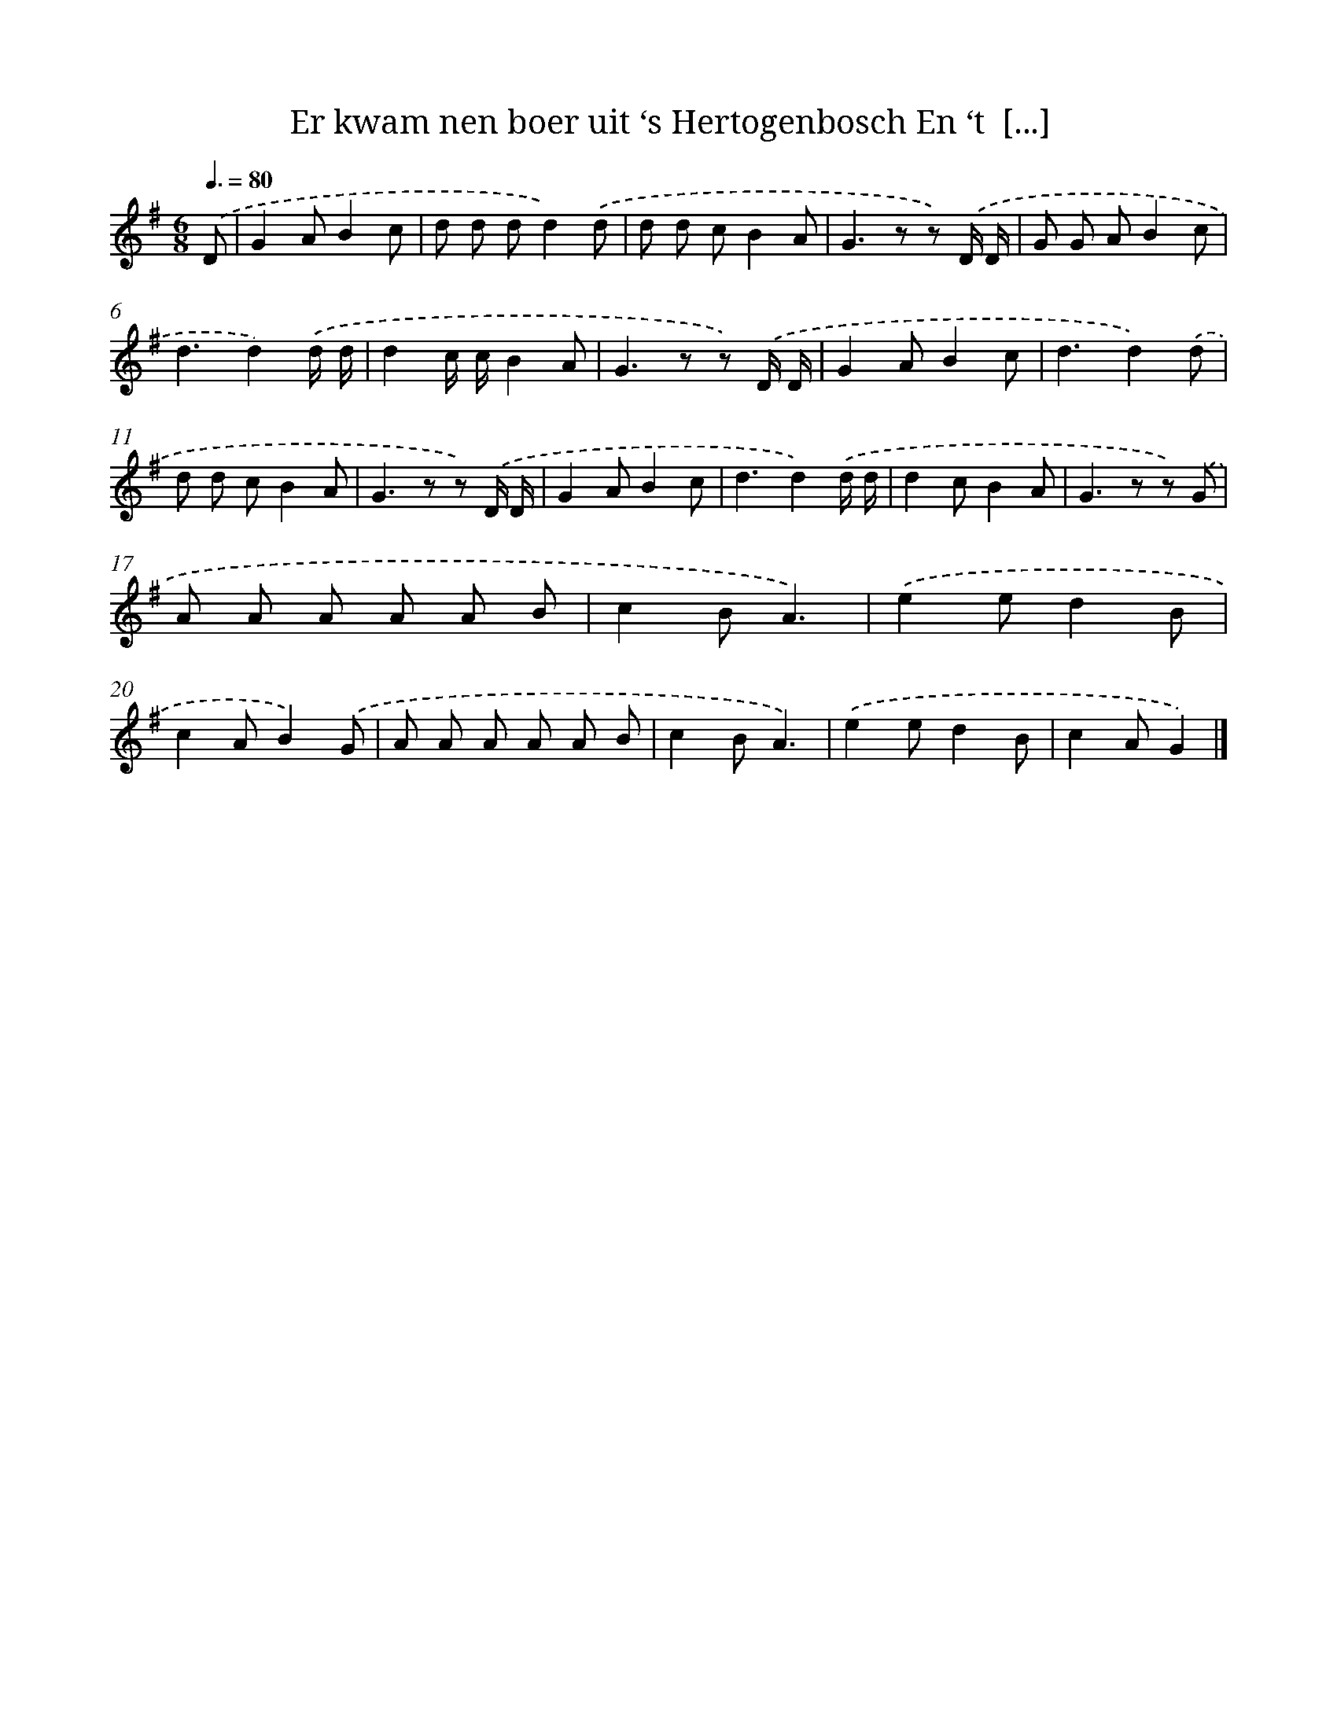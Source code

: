 X: 9606
T: Er kwam nen boer uit ‘s Hertogenbosch En ‘t  [...]
%%abc-version 2.0
%%abcx-abcm2ps-target-version 5.9.1 (29 Sep 2008)
%%abc-creator hum2abc beta
%%abcx-conversion-date 2018/11/01 14:36:57
%%humdrum-veritas 717269770
%%humdrum-veritas-data 3334638474
%%continueall 1
%%barnumbers 0
L: 1/8
M: 6/8
Q: 3/8=80
K: G clef=treble
.('D [I:setbarnb 1]|
G2AB2c |
d d dd2).('d |
d d cB2A |
G2>z2 z) .('D/ D/ |
G G AB2c |
d3d2).('d/ d/ |
d2c/ c/B2A |
G2>z2 z) .('D/ D/ |
G2AB2c |
d3d2).('d |
d d cB2A |
G2>z2 z) .('D/ D/ |
G2AB2c |
d3d2).('d/ d/ |
d2cB2A |
G2>z2 z) .('G |
A A A A A B |
c2BA3) |
.('e2ed2B |
c2AB2).('G |
A A A A A B |
c2BA3) |
.('e2ed2B |
c2AG2) |]
